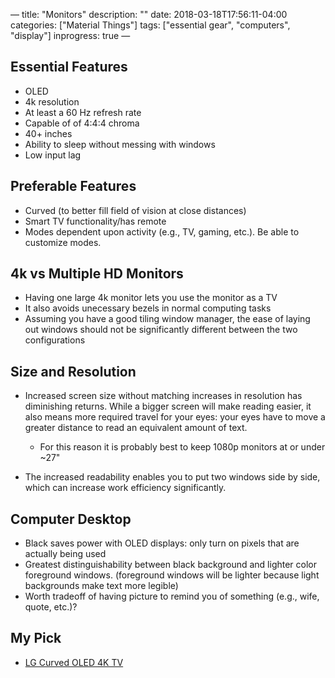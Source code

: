 ---
title: "Monitors"
description: ""
date: 2018-03-18T17:56:11-04:00
categories: ["Material Things"]
tags: ["essential gear", "computers", "display"]
inprogress: true
---

** Essential Features

- OLED
- 4k resolution
- At least a 60 Hz refresh rate
- Capable of of 4:4:4 chroma
- 40+ inches
- Ability to sleep without messing with windows
- Low input lag

** Preferable Features

- Curved (to better fill field of vision at close distances)
- Smart TV functionality/has remote
- Modes dependent upon activity (e.g., TV, gaming, etc.). Be able to customize modes.

** 4k vs Multiple HD Monitors

- Having one large 4k monitor lets you use the monitor as a TV
- It also avoids unecessary bezels in normal computing tasks
- Assuming you have a good tiling window manager, the ease of laying out windows should not be significantly different between the two configurations

** Size and Resolution

- Increased screen size without matching increases in resolution has diminishing returns. While a bigger screen will make reading easier, it also means more required travel for your eyes: your eyes have to move a greater distance to read an equivalent amount of text.

  - For this reason it is probably best to keep 1080p monitors at or under ~27"

- The increased readability enables you to put two windows side by side, which can increase work efficiency significantly.

** Computer Desktop

- Black saves power with OLED displays: only turn on pixels that are actually being used
- Greatest distinguishability between black background and lighter color foreground windows. (foreground windows will be lighter because light backgrounds make text more legible)
- Worth tradeoff of having picture to remind you of something (e.g., wife, quote, etc.)?

** My Pick

- [[https://www.amazon.com/LG-Electronics-OLED55C6P-Curved-55-Inch/dp/B01CDDTZMK/][LG Curved OLED 4K TV]]
